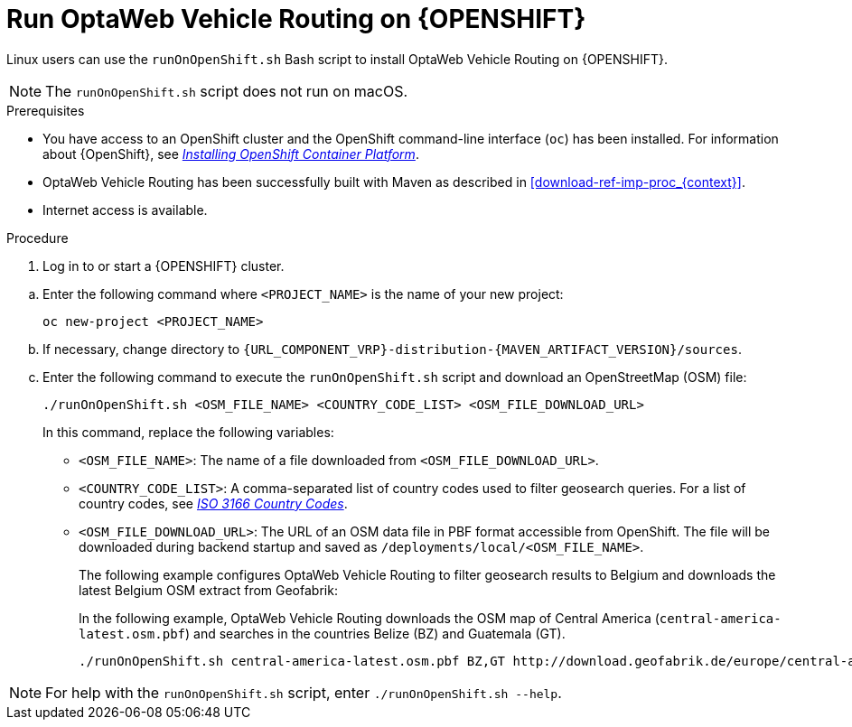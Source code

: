 [id='vrp-run-openshift-proc_{context}']

= Run OptaWeb Vehicle Routing on {OPENSHIFT}

Linux users can use the `runOnOpenShift.sh` Bash script to install OptaWeb Vehicle Routing on {OPENSHIFT}.

NOTE:  The `runOnOpenShift.sh` script does not run on macOS.

//You can use Red Hat CodeReady Containers to set up a single-node OpenShift 4 cluster on your local computer. CodeReady Containers provides a minimal preconfigured OpenShift cluster for development and testing purposes. It is delivered as a Red Hat Enterprise Linux virtual machine.

.Prerequisites

* You have access to an OpenShift cluster and the OpenShift command-line interface (`oc`) has been installed. For information about {OpenShift}, see https://access.redhat.com/documentation/en-us/openshift_container_platform/4.5/html-single/installing/index[_Installing OpenShift Container Platform_].
* OptaWeb Vehicle Routing has been successfully built with Maven as described in xref:download-ref-imp-proc_{context}[].
* Internet access is available.

.Procedure
. Log in to or start a {OPENSHIFT} cluster.

////
.. Add the OpenShift command-line interface (`oc`) to your `$PATH`:
+
[source,shell]
----
eval $(crc oc-env)
----

.. Log in as the `developer` user:
+
[source,shell]
----
oc login -u developer -p developer https://api.crc.testing:6443
----
////
.. Enter the following command where `<PROJECT_NAME>` is the name of your new project:
+
[source]
----
oc new-project <PROJECT_NAME>
----
.. If necessary, change directory to `{URL_COMPONENT_VRP}-distribution-{MAVEN_ARTIFACT_VERSION}/sources`.

.. Enter the following command to execute the `runOnOpenShift.sh` script and download an OpenStreetMap (OSM) file:
+
[source]
----
./runOnOpenShift.sh <OSM_FILE_NAME> <COUNTRY_CODE_LIST> <OSM_FILE_DOWNLOAD_URL>
----
+
In this command, replace the following variables:

* `<OSM_FILE_NAME>`: The name of a file downloaded from `<OSM_FILE_DOWNLOAD_URL>`.
* `<COUNTRY_CODE_LIST>`: A comma-separated list of country codes used to filter geosearch queries. For a list of country codes, see https://www.iso.org/iso-3166-country-codes.html[_ISO 3166 Country Codes_].
* `<OSM_FILE_DOWNLOAD_URL>`: The URL of an OSM data file in PBF format accessible from OpenShift. The file will be downloaded during backend startup and saved as `/deployments/local/<OSM_FILE_NAME>`.
+
The following example configures OptaWeb Vehicle Routing to filter geosearch results to Belgium and downloads the latest Belgium OSM extract from Geofabrik:
+
In the following example, OptaWeb Vehicle Routing downloads the OSM map of Central America (`central-america-latest.osm.pbf`) and searches in the countries Belize (BZ) and Guatemala (GT).
+
[source]
----
./runOnOpenShift.sh central-america-latest.osm.pbf BZ,GT http://download.geofabrik.de/europe/central-america-latest.osm.pbf
----

NOTE: For help with the `runOnOpenShift.sh` script, enter `./runOnOpenShift.sh --help`.
